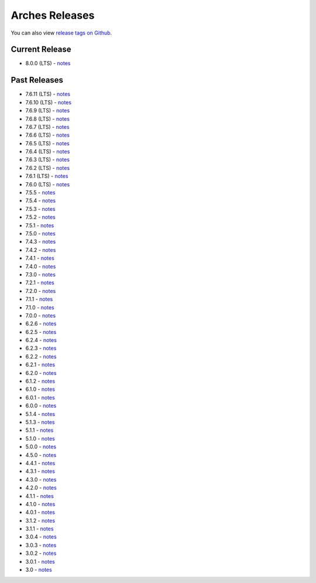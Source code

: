 ===============
Arches Releases
===============

You can also view `release tags on Github <https://github.com/archesproject/arches/releases>`_.

---------------
Current Release
---------------

* 8.0.0 (LTS) - `notes <https://github.com/archesproject/arches/blob/stable/8.0.0/releases/8.0.0.md>`__

-------------
Past Releases
-------------
* 7.6.11 (LTS) - `notes <https://github.com/archesproject/arches/blob/stable/7.6.11/releases/7.6.11.md>`__
* 7.6.10 (LTS) - `notes <https://github.com/archesproject/arches/blob/stable/7.6.10/releases/7.6.10.md>`__
* 7.6.9 (LTS) - `notes <https://github.com/archesproject/arches/blob/stable/7.6.9/releases/7.6.9.md>`__
* 7.6.8 (LTS) - `notes <https://github.com/archesproject/arches/blob/stable/7.6.8/releases/7.6.8.md>`__
* 7.6.7 (LTS) - `notes <https://github.com/archesproject/arches/blob/stable/7.6.7/releases/7.6.7.md>`__
* 7.6.6 (LTS) - `notes <https://github.com/archesproject/arches/blob/stable/7.6.6/releases/7.6.6.md>`__
* 7.6.5 (LTS) - `notes <https://github.com/archesproject/arches/blob/stable/7.6.5/releases/7.6.5.md>`__
* 7.6.4 (LTS) - `notes <https://github.com/archesproject/arches/blob/stable/7.6.4/releases/7.6.4.md>`__
* 7.6.3 (LTS) - `notes <https://github.com/archesproject/arches/blob/stable/7.6.3/releases/7.6.3.md>`__
* 7.6.2 (LTS) - `notes <https://github.com/archesproject/arches/blob/stable/7.6.2/releases/7.6.2.md>`__
* 7.6.1 (LTS) - `notes <https://github.com/archesproject/arches/blob/stable/7.6.1/releases/7.6.1.md>`__
* 7.6.0 (LTS) - `notes <https://github.com/archesproject/arches/blob/stable/7.6.0/releases/7.6.0.md>`__
* 7.5.5 - `notes <https://github.com/archesproject/arches/blob/stable/7.5.5/releases/7.5.5.md>`__
* 7.5.4 - `notes <https://github.com/archesproject/arches/blob/stable/7.5.4/releases/7.5.4.md>`__
* 7.5.3 - `notes <https://github.com/archesproject/arches/blob/stable/7.5.3/releases/7.5.3.md>`__
* 7.5.2 - `notes <https://github.com/archesproject/arches/blob/stable/7.5.2/releases/7.5.2.md>`__
* 7.5.1 - `notes <https://github.com/archesproject/arches/blob/stable/7.5.1/releases/7.5.1.md>`__
* 7.5.0 - `notes <https://github.com/archesproject/arches/blob/stable/7.5.0/releases/7.5.0.md>`__
* 7.4.3 - `notes <https://github.com/archesproject/arches/blob/stable/7.4.3/releases/7.4.3.md>`__
* 7.4.2 - `notes <https://github.com/archesproject/arches/blob/stable/7.4.2/releases/7.4.2.md>`__
* 7.4.1 - `notes <https://github.com/archesproject/arches/blob/stable/7.4.1/releases/7.4.1.md>`__
* 7.4.0 - `notes <https://github.com/archesproject/arches/blob/stable/7.4.0/releases/7.4.0.md>`__
* 7.3.0 - `notes <https://github.com/archesproject/arches/blob/dev/7.3.x/releases/7.3.0.md>`__
* 7.2.1 - `notes <https://github.com/archesproject/arches/blob/dev/7.2.x/releases/7.2.1.md>`__
* 7.2.0 - `notes <https://github.com/archesproject/arches/blob/dev/7.2.x/releases/7.2.0.md>`__
* 7.1.1 - `notes <https://github.com/archesproject/arches/blob/stable/7.1.1/releases/7.1.1.md>`__
* 7.1.0 - `notes <https://github.com/archesproject/arches/blob/stable/7.1.0/releases/7.1.0.md>`__
* 7.0.0 - `notes <https://github.com/archesproject/arches/blob/dev/7.0.x/releases/7.0.0.md>`__
* 6.2.6 - `notes <https://github.com/archesproject/arches/blob/stable/6.2.6/releases/6.2.6.md>`__
* 6.2.5 - `notes <https://github.com/archesproject/arches/blob/stable/6.2.5/releases/6.2.5.md>`__
* 6.2.4 - `notes <https://github.com/archesproject/arches/blob/stable/6.2.4/releases/6.2.4.md>`__
* 6.2.3 - `notes <https://github.com/archesproject/arches/blob/stable/6.2.3/releases/6.2.3.md>`__
* 6.2.2 - `notes <https://github.com/archesproject/arches/blob/stable/6.2.2/releases/6.2.2.md>`__
* 6.2.1 - `notes <https://github.com/archesproject/arches/blob/stable/6.2.1/releases/6.2.1.md>`__
* 6.2.0 - `notes <https://github.com/archesproject/arches/blob/master/releases/6.2.0.md>`__
* 6.1.2 - `notes <https://github.com/archesproject/arches/blob/stable/6.1.2/releases/6.1.2.md>`__
* 6.1.0 - `notes <https://github.com/archesproject/arches/blob/master/releases/6.1.0.md>`__
* 6.0.1 - `notes <https://github.com/archesproject/arches/blob/master/releases/6.0.1.md>`__
* 6.0.0 - `notes <https://github.com/archesproject/arches/blob/master/releases/6.0.0.md>`__
* 5.1.4 - `notes <https://github.com/archesproject/arches/blob/master/releases/5.1.4.md>`__
* 5.1.3 - `notes <https://github.com/archesproject/arches/blob/master/releases/5.1.3.md>`__
* 5.1.1 - `notes <https://github.com/archesproject/arches/blob/master/releases/5.1.1.md>`__
* 5.1.0 - `notes <https://github.com/archesproject/arches/blob/master/releases/5.1.0.md>`__
* 5.0.0 - `notes <https://github.com/archesproject/arches/blob/master/releases/5.0.0.md>`__
* 4.5.0 - `notes <https://github.com/archesproject/arches/blob/master/releases/4.5.0.md>`__
* 4.4.1 - `notes <https://github.com/archesproject/arches/blob/master/releases/4.4.1.md>`__
* 4.3.1 - `notes <https://github.com/archesproject/arches/blob/master/releases/4.3.1.md>`__
* 4.3.0 - `notes <https://github.com/archesproject/arches/blob/master/releases/4.3.0.md>`__
* 4.2.0 - `notes <https://github.com/archesproject/arches/blob/master/releases/4.2.0.md>`__
* 4.1.1 - `notes <https://github.com/archesproject/arches/blob/master/releases/4.1.1.md>`__
* 4.1.0 - `notes <https://github.com/archesproject/arches/blob/master/releases/4.1.0.md>`__
* 4.0.1 - `notes <https://github.com/archesproject/arches/blob/master/releases/4.0.1.md>`__
* 3.1.2 - `notes <https://github.com/archesproject/arches/blob/master/releases/3.1.2.md>`__
* 3.1.1 - `notes <https://github.com/archesproject/arches/blob/master/releases/3.1.1.md>`__
* 3.0.4 - `notes <https://github.com/archesproject/arches/blob/master/releases/3.0.4.md>`__
* 3.0.3 - `notes <https://github.com/archesproject/arches/blob/master/releases/3.0.3.md>`__
* 3.0.2 - `notes <https://github.com/archesproject/arches/blob/master/releases/3.0.2.md>`__
* 3.0.1 - `notes <https://github.com/archesproject/arches/blob/master/releases/3.0.1.md>`__
* 3.0 - `notes <https://github.com/archesproject/arches/blob/master/releases/3.0.md>`__

